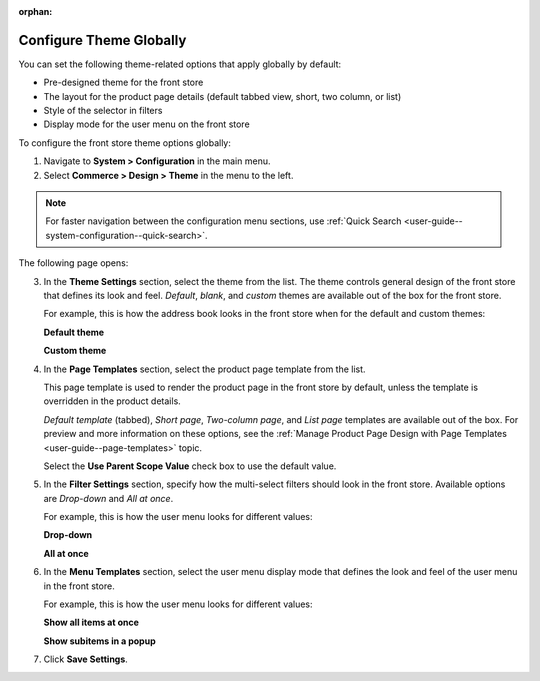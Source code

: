 :orphan:

.. _configuration--commerce--design--theme--theme-settings--globally:
.. _configuration--commerce--design--theme--page-templates:
.. _configuration--commerce--design--theme--filter-settings:
.. _configuration--commerce--design--theme--menu-templates:

Configure Theme Globally
------------------------

.. begin_body

You can set the following theme-related options that apply globally by default:

.. begin_theme_overview

* Pre-designed theme for the front store
* The layout for the product page details (default tabbed view, short, two column, or list)
* Style of the selector in filters
* Display mode for the user menu on the front store

.. finish_theme_overview

To configure the front store theme options globally:

1. Navigate to **System > Configuration** in the main menu.
2. Select **Commerce > Design > Theme** in the menu to the left.

.. note:: For faster navigation between the configuration menu sections, use :ref:`Quick Search <user-guide--system-configuration--quick-search>`.

The following page opens:

.. image:: /user_guide/img/system/configuration/design/theme/design_theme_global.png

3. In the **Theme Settings** section, select the theme from the list. The theme controls general design of the front store that defines its look and feel. *Default*, *blank*, and *custom* themes are available out of the box for the front store.

   For example, this is how the address book looks in the front store when for the default and custom themes:

   **Default theme**

   .. image:: /frontstore_guide/img/profile/MyProfileAddressBooks.png

   **Custom theme**

   .. image:: /frontstore_guide/img/profile/address_book_compact.png

4. In the **Page Templates** section, select the product page template from the list.

   This page template is used to render the product page in the front store by default, unless the template is overridden in the product details.

   *Default template* (tabbed), *Short page*, *Two-column page*, and *List page* templates are available out of the box. For preview and more information on these options, see the :ref:`Manage Product Page Design with Page Templates <user-guide--page-templates>` topic.

   Select the **Use Parent Scope Value** check box to use the default value.

5. In the **Filter Settings** section, specify how the multi-select filters should look in the front store. Available options are *Drop-down* and *All at once*.

   For example, this is how the user menu looks for different values:

   **Drop-down**

   .. image:: /user_guide/system/img/configuration/filter_settings_dropdown.png

   **All at once**

   .. image:: /user_guide/system/img/configuration/filter_settings_allatonce.png

6. In the **Menu Templates** section, select the user menu display mode that defines the look and feel of the user menu in the front store.

   For example, this is how the user menu looks for different values:

   **Show all items at once**

   .. image:: /user_guide/img/system/frontend_menu/ShowAllItemsAtOnce.png

   **Show subitems in a popup**

   .. image:: /user_guide/img/system/frontend_menu/ShowSubitemsInPopup.png

7. Click **Save Settings**.

.. finish_body
